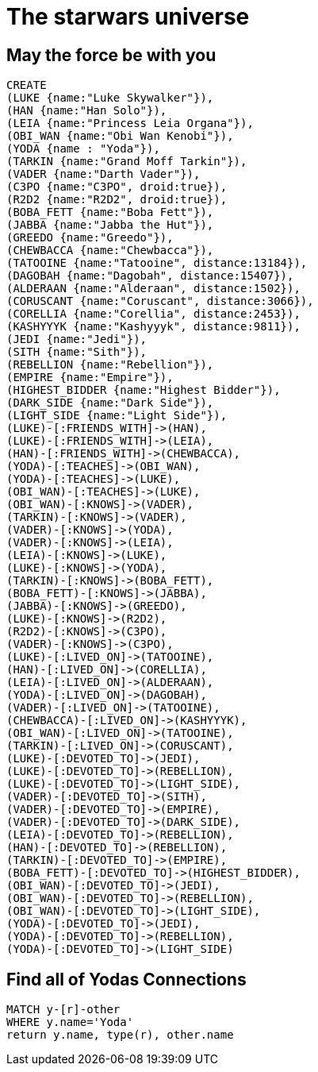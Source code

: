 = The starwars universe

== May the force be with you

//console

//setup
//hide
[source,cypher]
----
CREATE
(LUKE {name:"Luke Skywalker"}),
(HAN {name:"Han Solo"}),
(LEIA {name:"Princess Leia Organa"}),
(OBI_WAN {name:"Obi Wan Kenobi"}),
(YODA {name : "Yoda"}),
(TARKIN {name:"Grand Moff Tarkin"}),
(VADER {name:"Darth Vader"}),
(C3PO {name:"C3PO", droid:true}),
(R2D2 {name:"R2D2", droid:true}),
(BOBA_FETT {name:"Boba Fett"}),
(JABBA {name:"Jabba the Hut"}),
(GREEDO {name:"Greedo"}),
(CHEWBACCA {name:"Chewbacca"}),
(TATOOINE {name:"Tatooine", distance:13184}),
(DAGOBAH {name:"Dagobah", distance:15407}),
(ALDERAAN {name:"Alderaan", distance:1502}),
(CORUSCANT {name:"Coruscant", distance:3066}),
(CORELLIA {name:"Corellia", distance:2453}),
(KASHYYYK {name:"Kashyyyk", distance:9811}),
(JEDI {name:"Jedi"}),
(SITH {name:"Sith"}),
(REBELLION {name:"Rebellion"}),
(EMPIRE {name:"Empire"}),
(HIGHEST_BIDDER {name:"Highest Bidder"}),
(DARK_SIDE {name:"Dark Side"}),
(LIGHT_SIDE {name:"Light Side"}),
(LUKE)-[:FRIENDS_WITH]->(HAN),
(LUKE)-[:FRIENDS_WITH]->(LEIA),
(HAN)-[:FRIENDS_WITH]->(CHEWBACCA),
(YODA)-[:TEACHES]->(OBI_WAN),
(YODA)-[:TEACHES]->(LUKE),
(OBI_WAN)-[:TEACHES]->(LUKE),
(OBI_WAN)-[:KNOWS]->(VADER),
(TARKIN)-[:KNOWS]->(VADER),
(VADER)-[:KNOWS]->(YODA),
(VADER)-[:KNOWS]->(LEIA),
(LEIA)-[:KNOWS]->(LUKE),
(LUKE)-[:KNOWS]->(YODA),
(TARKIN)-[:KNOWS]->(BOBA_FETT),
(BOBA_FETT)-[:KNOWS]->(JABBA),
(JABBA)-[:KNOWS]->(GREEDO),
(LUKE)-[:KNOWS]->(R2D2),
(R2D2)-[:KNOWS]->(C3PO),
(VADER)-[:KNOWS]->(C3PO),
(LUKE)-[:LIVED_ON]->(TATOOINE),
(HAN)-[:LIVED_ON]->(CORELLIA),
(LEIA)-[:LIVED_ON]->(ALDERAAN),
(YODA)-[:LIVED_ON]->(DAGOBAH),
(VADER)-[:LIVED_ON]->(TATOOINE),
(CHEWBACCA)-[:LIVED_ON]->(KASHYYYK),
(OBI_WAN)-[:LIVED_ON]->(TATOOINE),
(TARKIN)-[:LIVED_ON]->(CORUSCANT),
(LUKE)-[:DEVOTED_TO]->(JEDI),
(LUKE)-[:DEVOTED_TO]->(REBELLION),
(LUKE)-[:DEVOTED_TO]->(LIGHT_SIDE),
(VADER)-[:DEVOTED_TO]->(SITH),
(VADER)-[:DEVOTED_TO]->(EMPIRE),
(VADER)-[:DEVOTED_TO]->(DARK_SIDE),
(LEIA)-[:DEVOTED_TO]->(REBELLION),
(HAN)-[:DEVOTED_TO]->(REBELLION),
(TARKIN)-[:DEVOTED_TO]->(EMPIRE),
(BOBA_FETT)-[:DEVOTED_TO]->(HIGHEST_BIDDER),
(OBI_WAN)-[:DEVOTED_TO]->(JEDI),
(OBI_WAN)-[:DEVOTED_TO]->(REBELLION),
(OBI_WAN)-[:DEVOTED_TO]->(LIGHT_SIDE),
(YODA)-[:DEVOTED_TO]->(JEDI),
(YODA)-[:DEVOTED_TO]->(REBELLION),
(YODA)-[:DEVOTED_TO]->(LIGHT_SIDE)
----

== Find all of Yodas Connections

[source,cypher]
----
MATCH y-[r]-other
WHERE y.name='Yoda'
return y.name, type(r), other.name
----

//table
